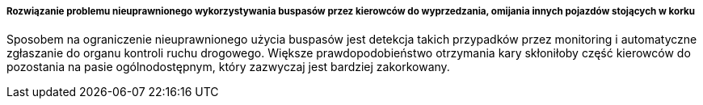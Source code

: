===== Rozwiązanie problemu nieuprawnionego wykorzystywania buspasów przez kierowców do wyprzedzania, omijania innych pojazdów stojących w korku

Sposobem na ograniczenie nieuprawnionego użycia buspasów jest detekcja takich przypadków przez monitoring i automatyczne zgłaszanie do organu kontroli ruchu drogowego.
Większe prawdopodobieństwo otrzymania kary skłoniłoby część kierowców do pozostania na pasie ogólnodostępnym, który zazwyczaj jest bardziej zakorkowany.
